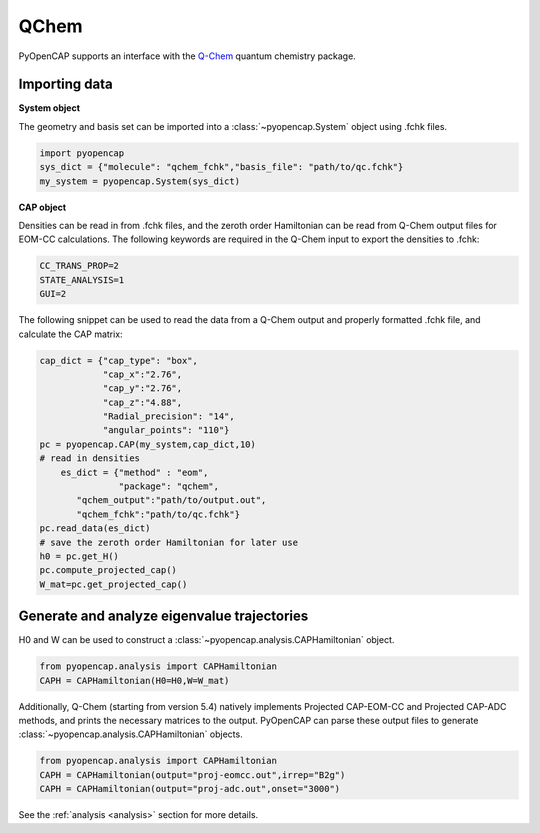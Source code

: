 QChem
=======
PyOpenCAP supports an interface with the Q-Chem_ quantum chemistry package. 

.. _Q-Chem: https://www.q-chem.com/

Importing data
---------------

**System object**

The geometry and basis set can be imported into a :class:`~pyopencap.System` 
object using .fchk files.

.. code-block:: python

	import pyopencap
	sys_dict = {"molecule": "qchem_fchk","basis_file": "path/to/qc.fchk"}
	my_system = pyopencap.System(sys_dict)

**CAP object**

Densities can be read in from .fchk files, and the zeroth order Hamiltonian can be read from 
Q-Chem output files for EOM-CC calculations. The following keywords are required in the Q-Chem 
input to export the densities to .fchk:

.. code-block:: rst
	
	CC_TRANS_PROP=2
	STATE_ANALYSIS=1
	GUI=2

The following snippet can be used to read the data from a Q-Chem output and properly formatted 
.fchk file, and calculate the CAP matrix:

.. code-block:: python

    cap_dict = {"cap_type": "box",
            	"cap_x":"2.76",
            	"cap_y":"2.76",
            	"cap_z":"4.88",
            	"Radial_precision": "14",
            	"angular_points": "110"}
    pc = pyopencap.CAP(my_system,cap_dict,10)
    # read in densities
	es_dict = {"method" : "eom",
	           "package": "qchem",
           "qchem_output":"path/to/output.out",
           "qchem_fchk":"path/to/qc.fchk"}
    pc.read_data(es_dict)
    # save the zeroth order Hamiltonian for later use
    h0 = pc.get_H()
    pc.compute_projected_cap()
    W_mat=pc.get_projected_cap()
    
Generate and analyze eigenvalue trajectories
-----------------------------------------------
H0 and W can be used to construct a :class:`~pyopencap.analysis.CAPHamiltonian` object. 

.. code-block:: python

	from pyopencap.analysis import CAPHamiltonian
	CAPH = CAPHamiltonian(H0=H0,W=W_mat)

Additionally, Q-Chem (starting from version 5.4) natively implements Projected CAP-EOM-CC and 
Projected CAP-ADC methods, and prints the necessary matrices to the output. PyOpenCAP can parse 
these output files to generate :class:`~pyopencap.analysis.CAPHamiltonian` objects.

.. code-block:: python

	from pyopencap.analysis import CAPHamiltonian
	CAPH = CAPHamiltonian(output="proj-eomcc.out",irrep="B2g")
	CAPH = CAPHamiltonian(output="proj-adc.out",onset="3000")

See the :ref:`analysis <analysis>` section for more details.
	
